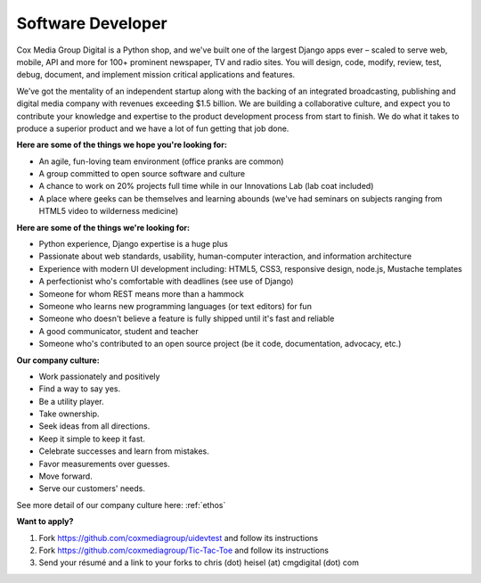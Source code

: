 Software Developer
--------------------

Cox Media Group Digital is a Python shop, and we've built one of the largest Django apps ever – scaled to serve web, mobile, API and more for 100+ prominent newspaper, TV and radio sites. You will design, code, modify, review, test, debug, document, and implement mission critical applications and features.

We’ve got the mentality of an independent startup along with the backing of an integrated broadcasting, publishing and digital media company with revenues exceeding $1.5 billion. We are building a collaborative culture, and expect you to contribute your knowledge and expertise to the product development process from start to finish. We do what it takes to produce a superior product and we have a lot of fun getting that job done.

**Here are some of the things we hope you're looking for:**

* An agile, fun-loving team environment (office pranks are common)
* A group committed to open source software and culture
* A chance to work on 20% projects full time while in our Innovations Lab (lab coat included)
* A place where geeks can be themselves and learning abounds (we've had seminars on subjects ranging from HTML5 video to wilderness medicine)

**Here are some of the things we're looking for:**

* Python experience, Django expertise is a huge plus
* Passionate about web standards, usability, human-computer interaction, and information architecture
* Experience with modern UI development including: HTML5, CSS3, responsive design, node.js, Mustache templates
* A perfectionist who's comfortable with deadlines (see use of Django)
* Someone for whom REST means more than a hammock
* Someone who learns new programming languages (or text editors) for fun
* Someone who doesn't believe a feature is fully shipped until it's fast and reliable
* A good communicator, student and teacher
* Someone who's contributed to an open source project (be it code, documentation, advocacy, etc.)

**Our company culture:**

* Work passionately and positively
* Find a way to say yes.
* Be a utility player.
* Take ownership.
* Seek ideas from all directions.
* Keep it simple to keep it fast.
* Celebrate successes and learn from mistakes.
* Favor measurements over guesses.
* Move forward.
* Serve our customers' needs.

See more detail of our company culture here: :ref:`ethos`

**Want to apply?**

1. Fork https://github.com/coxmediagroup/uidevtest and follow its instructions
2. Fork https://github.com/coxmediagroup/Tic-Tac-Toe and follow its instructions
3. Send your résumé and a link to your forks to chris (dot) heisel (at) cmgdigital (dot) com


